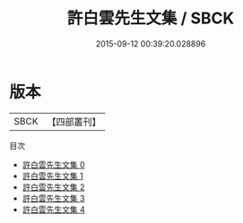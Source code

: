 #+TITLE: 許白雲先生文集 / SBCK

#+DATE: 2015-09-12 00:39:20.028896
* 版本
 |      SBCK|【四部叢刊】  |
目次
 - [[file:KR4d0460_000.txt][許白雲先生文集 0]]
 - [[file:KR4d0460_001.txt][許白雲先生文集 1]]
 - [[file:KR4d0460_002.txt][許白雲先生文集 2]]
 - [[file:KR4d0460_003.txt][許白雲先生文集 3]]
 - [[file:KR4d0460_004.txt][許白雲先生文集 4]]
